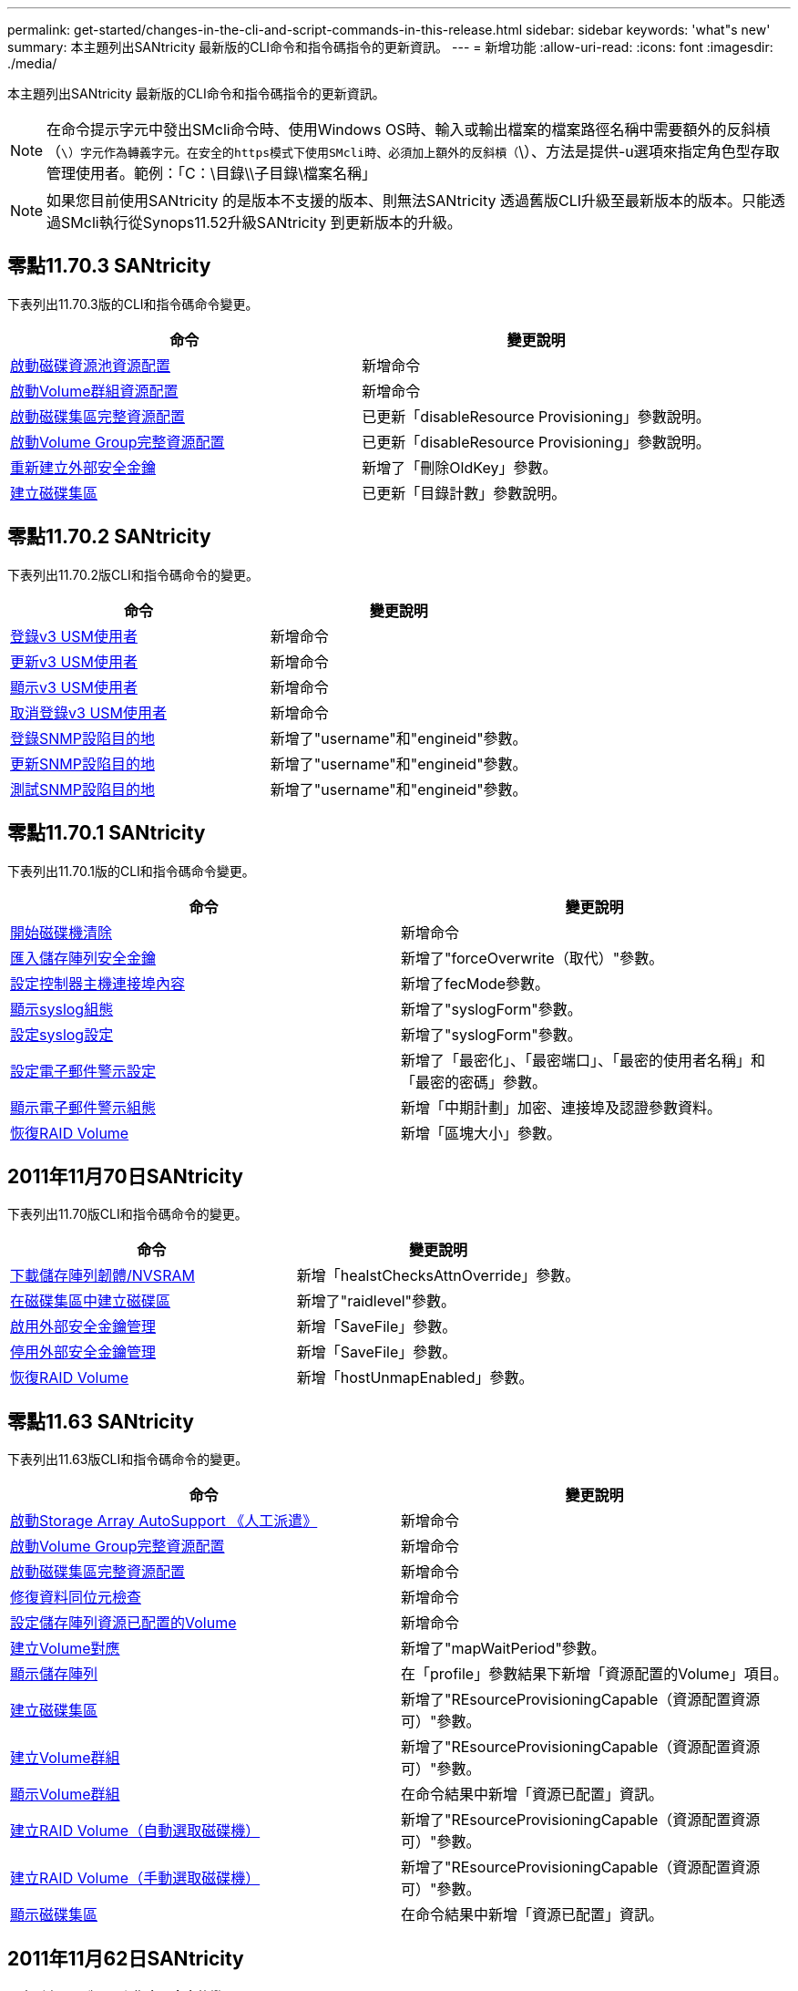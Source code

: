 ---
permalink: get-started/changes-in-the-cli-and-script-commands-in-this-release.html 
sidebar: sidebar 
keywords: 'what"s new' 
summary: 本主題列出SANtricity 最新版的CLI命令和指令碼指令的更新資訊。 
---
= 新增功能
:allow-uri-read: 
:icons: font
:imagesdir: ./media/


[role="lead"]
本主題列出SANtricity 最新版的CLI命令和指令碼指令的更新資訊。

[NOTE]
====
在命令提示字元中發出SMcli命令時、使用Windows OS時、輸入或輸出檔案的檔案路徑名稱中需要額外的反斜槓（`\）字元作為轉義字元。在安全的https模式下使用SMcli時、必須加上額外的反斜槓（`\）、方法是提供-u選項來指定角色型存取管理使用者。範例：「C：\目錄\\子目錄\檔案名稱」

====
[NOTE]
====
如果您目前使用SANtricity 的是版本不支援的版本、則無法SANtricity 透過舊版CLI升級至最新版本的版本。只能透過SMcli執行從Synops11.52升級SANtricity 到更新版本的升級。

====


== 零點11.70.3 SANtricity

下表列出11.70.3版的CLI和指令碼命令變更。

[cols="2*"]
|===
| 命令 | 變更說明 


 a| 
xref:../commands-a-z/start-diskpool-resourceprovisioning.adoc[啟動磁碟資源池資源配置]
 a| 
新增命令



 a| 
xref:../commands-a-z/start-volumegroup-resourceprovisioning.adoc[啟動Volume群組資源配置]
 a| 
新增命令



 a| 
xref:../commands-a-z/start-diskpool-fullprovisioning.adoc[啟動磁碟集區完整資源配置]
 a| 
已更新「disableResource Provisioning」參數說明。



 a| 
xref:../commands-a-z/start-volumegroup-fullprovisioning.adoc[啟動Volume Group完整資源配置]
 a| 
已更新「disableResource Provisioning」參數說明。



 a| 
xref:../commands-a-z/recreate-storagearray-securitykey.html[重新建立外部安全金鑰]
 a| 
新增了「刪除OldKey」參數。



 a| 
xref:../commands-a-z/create-diskpool.html[建立磁碟集區]
 a| 
已更新「目錄計數」參數說明。

|===


== 零點11.70.2 SANtricity

下表列出11.70.2版CLI和指令碼命令的變更。

[cols="2*"]
|===
| 命令 | 變更說明 


 a| 
xref:../commands-a-z/create-snmpuser-username.adoc[登錄v3 USM使用者]
 a| 
新增命令



 a| 
xref:../commands-a-z/set-snmpuser-username.adoc[更新v3 USM使用者]
 a| 
新增命令



 a| 
xref:../commands-a-z/show-allsnmpusers.adoc[顯示v3 USM使用者]
 a| 
新增命令



 a| 
xref:../commands-a-z/delete-snmpuser-username.adoc[取消登錄v3 USM使用者]
 a| 
新增命令



 a| 
xref:../commands-a-z/create-snmptrapdestination.adoc[登錄SNMP設陷目的地]
 a| 
新增了"username"和"engineid"參數。



 a| 
xref:../commands-a-z/set-snmptrapdestination-trapreceiverip.adoc[更新SNMP設陷目的地]
 a| 
新增了"username"和"engineid"參數。



 a| 
xref:../commands-a-z/start-snmptrapdestination.adoc[測試SNMP設陷目的地]
 a| 
新增了"username"和"engineid"參數。

|===


== 零點11.70.1 SANtricity

下表列出11.70.1版的CLI和指令碼命令變更。

[cols="2*"]
|===
| 命令 | 變更說明 


 a| 
xref:../commands-a-z/start-drive-erase.adoc[開始磁碟機清除]
 a| 
新增命令



 a| 
xref:../commands-a-z/import-storagearray-securitykey-file.adoc[匯入儲存陣列安全金鑰]
 a| 
新增了"forceOverwrite（取代）"參數。



 a| 
xref:../commands-a-z/set-controller-hostport.adoc[設定控制器主機連接埠內容]
 a| 
新增了fecMode參數。



 a| 
xref:../commands-a-z/show-syslog-summary.adoc[顯示syslog組態]
 a| 
新增了"syslogForm"參數。



 a| 
xref:../commands-a-z/set-syslog.adoc[設定syslog設定]
 a| 
新增了"syslogForm"參數。



 a| 
xref:../commands-a-z/set-emailalert.adoc[設定電子郵件警示設定]
 a| 
新增了「最密化」、「最密端口」、「最密的使用者名稱」和「最密的密碼」參數。



 a| 
xref:../commands-a-z/show-emailalert-summary.adoc[顯示電子郵件警示組態]
 a| 
新增「中期計劃」加密、連接埠及認證參數資料。



 a| 
xref:../commands-a-z/recover-volume.adoc[恢復RAID Volume]
 a| 
新增「區塊大小」參數。

|===


== 2011年11月70日SANtricity

下表列出11.70版CLI和指令碼命令的變更。

[cols="2*"]
|===
| 命令 | 變更說明 


 a| 
xref:../commands-a-z/download-storagearray-firmware.adoc[下載儲存陣列韌體/NVSRAM]
 a| 
新增「healstChecksAttnOverride」參數。



 a| 
xref:../commands-a-z/create-volume-diskpool.adoc[在磁碟集區中建立磁碟區]
 a| 
新增了"raidlevel"參數。



 a| 
xref:../commands-a-z/enable-storagearray-externalkeymanagement-file.adoc[啟用外部安全金鑰管理]
 a| 
新增「SaveFile」參數。



 a| 
xref:../commands-a-z/disable-storagearray-externalkeymanagement-file.adoc[停用外部安全金鑰管理]
 a| 
新增「SaveFile」參數。



 a| 
xref:../commands-a-z/recover-volume.adoc[恢復RAID Volume]
 a| 
新增「hostUnmapEnabled」參數。

|===


== 零點11.63 SANtricity

下表列出11.63版CLI和指令碼命令的變更。

[cols="2*"]
|===
| 命令 | 變更說明 


 a| 
xref:../commands-a-z/start-storagearray-autosupport-manualdispatch.adoc[啟動Storage Array AutoSupport 《人工派遣》]
 a| 
新增命令



 a| 
xref:../commands-a-z/start-volumegroup-fullprovisioning.adoc[啟動Volume Group完整資源配置]
 a| 
新增命令



 a| 
xref:../commands-a-z/start-diskpool-fullprovisioning.adoc[啟動磁碟集區完整資源配置]
 a| 
新增命令



 a| 
xref:../commands-a-z/repair-data-parity.adoc[修復資料同位元檢查]
 a| 
新增命令



 a| 
xref:../commands-a-z/set-storagearray-resourceprovisionedvolumes.adoc[設定儲存陣列資源已配置的Volume]
 a| 
新增命令



 a| 
xref:../commands-a-z/create-mapping-volume.adoc[建立Volume對應]
 a| 
新增了"mapWaitPeriod"參數。



 a| 
xref:../commands-a-z/show-storagearray.adoc[顯示儲存陣列]
 a| 
在「profile」參數結果下新增「資源配置的Volume」項目。



 a| 
xref:../commands-a-z/create-diskpool.adoc[建立磁碟集區]
 a| 
新增了"REsourceProvisioningCapable（資源配置資源可）"參數。



 a| 
xref:../commands-a-z/create-volumegroup.adoc[建立Volume群組]
 a| 
新增了"REsourceProvisioningCapable（資源配置資源可）"參數。



 a| 
xref:../commands-a-z/show-volumegroup.adoc[顯示Volume群組]
 a| 
在命令結果中新增「資源已配置」資訊。



 a| 
xref:../commands-a-z/create-raid-volume-automatic-drive-select.adoc[建立RAID Volume（自動選取磁碟機）]
 a| 
新增了"REsourceProvisioningCapable（資源配置資源可）"參數。



 a| 
xref:../commands-a-z/create-raid-volume-manual-drive-select.adoc[建立RAID Volume（手動選取磁碟機）]
 a| 
新增了"REsourceProvisioningCapable（資源配置資源可）"參數。



 a| 
xref:../commands-a-z/show-diskpool.adoc[顯示磁碟集區]
 a| 
在命令結果中新增「資源已配置」資訊。

|===


== 2011年11月62日SANtricity

下表列出11.62版CLI和指令碼命令的變更。

[cols="2*"]
|===
| 命令 | 變更說明 


 a| 
xref:../commands-a-z/set-controller-hostport.adoc[設定控制器主機連接埠內容]
 a| 
新增「Physical（實體）」和「Virtual（虛擬）」值作為「Host Port（主機連接埠）」參數。

|===


== 不小於11.61 SANtricity

* 新增EF600平台作為適用命令的支援陣列。


[cols="2*"]
|===
| 命令 | 變更說明 


 a| 
xref:../commands-a-z/save-storagearray-supportdata.adoc[儲存儲存陣列支援資料]
 a| 
新增了「object-bunder.json」資料類型。



 a| 
xref:../commands-a-z/show-alldrives.adoc[顯示磁碟機]
 a| 
新增NVMe4K相容性。



 a| 
xref:../commands-a-z/activate-synchronous-mirroring.adoc[啟動同步鏡射]
 a| 
新增NVMe4K相容性。



 a| 
xref:../commands-a-z/recreate-storagearray-mirrorrepository.adoc[重新建立同步鏡射儲存庫磁碟區]
 a| 
新增NVMe4K相容性。



 a| 
xref:../commands-a-z/create-raid-volume-automatic-drive-select.adoc[建立RAID Volume（自動選取磁碟機）]
 a| 
新增NVMe4K相容性。



 a| 
xref:../commands-a-z/show-storagearray-autoconfiguration.adoc[顯示儲存陣列自動組態]
 a| 
新增NVMe4K相容性。



 a| 
xref:../commands-a-z/autoconfigure-storagearray.adoc[自動設定儲存陣列]
 a| 
新增NVMe4K相容性。



 a| 
xref:../commands-a-z/create-diskpool.adoc[建立磁碟集區]
 a| 
新增NVMe4K相容性。



 a| 
xref:../commands-a-z/create-volumegroup.adoc[建立Volume群組]
 a| 
新增NVMe4K相容性。



 a| 
xref:../commands-a-z/save-storagearray-autoloadbalancestatistics-file.adoc[儲存自動負載平衡統計資料]
 a| 
新增「磁碟機遺失主要路徑」附註



 a| 
xref:../commands-a-z/set-storagearray-autoloadbalancingenable.adoc[設定儲存陣列以啟用或停用自動負載平衡]
 a| 
新增「磁碟機遺失主要路徑」附註



 a| 
xref:../commands-a-z/add-certificate-from-array.adoc[從陣列新增憑證]
 a| 
新增命令



 a| 
xref:../commands-a-z/add-certificate-from-file.adoc[從檔案新增憑證]
 a| 
新增命令



 a| 
xref:../commands-a-z/delete-certificates.adoc[刪除憑證]
 a| 
新增命令



 a| 
xref:../commands-a-z/show-certificates.adoc[顯示憑證]
 a| 
新增命令



 a| 
xref:../commands-a-z/add-array-label.adoc[新增陣列標籤]
 a| 
新增命令



 a| 
xref:../commands-a-z/remove-array-label.adoc[移除陣列標籤]
 a| 
新增命令



 a| 
xref:../commands-a-z/show-array-label.adoc[顯示陣列標籤]
 a| 
新增命令

|===